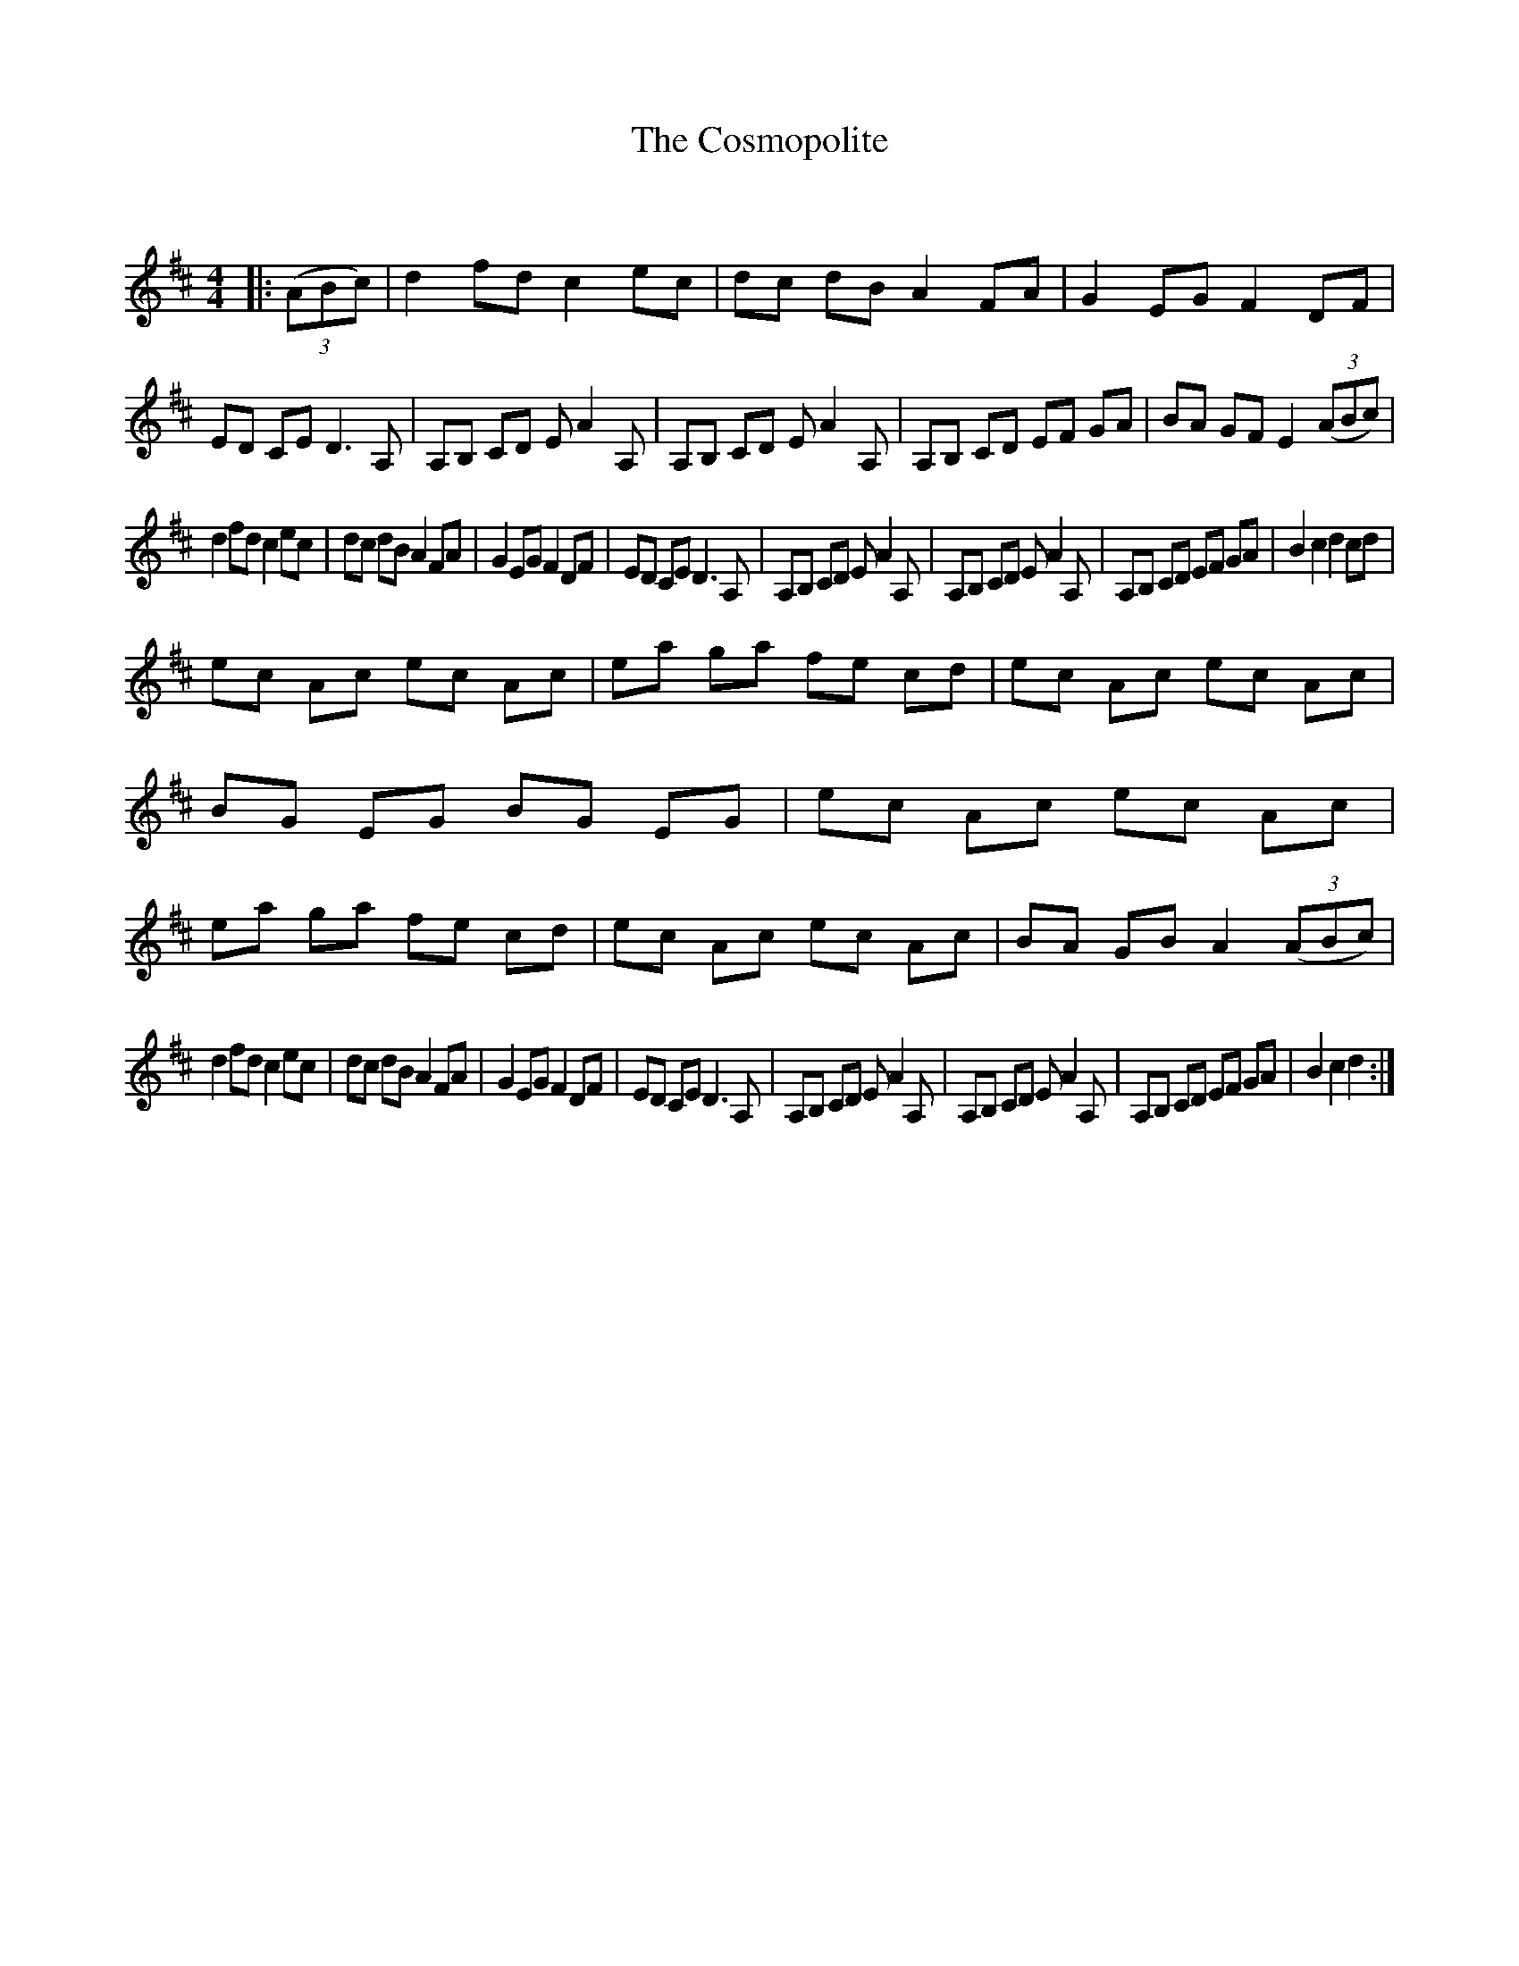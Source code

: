 X:1
T: The Cosmopolite
C:
R:Reel
Q: 232
K:D
M:4/4
L:1/8
|:((3ABc)|d2 fd c2 ec|dc dB A2 FA|G2 EG F2 DF|ED CE D3A,|A,B, CD EA2A,|A,B, CD EA2A,|A,B, CD EF GA|BA GF E2((3ABc)|
d2 fd c2 ec|dc dB A2 FA|G2 EG F2 DF|ED CE D3A,|A,B, CD EA2A,|A,B, CD EA2A,|A,B, CD EF GA|B2 c2 d2 cd|
ec Ac ec Ac|ea ga fe cd|ec Ac ec Ac|BG EG BG EG|ec Ac ec Ac|ea ga fe cd|ec Ac ec Ac|BA GB A2((3ABc)|
d2 fd c2 ec|dc dB A2 FA|G2 EG F2 DF|ED CE D3A,|A,B, CD EA2A,|A,B, CD EA2A,|A,B, CD EF GA|B2 c2 d2:|
